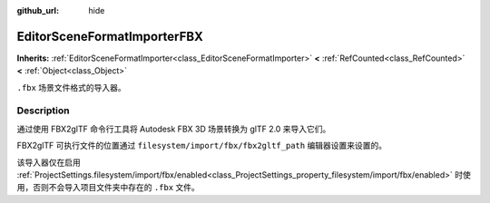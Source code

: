 :github_url: hide

.. DO NOT EDIT THIS FILE!!!
.. Generated automatically from Godot engine sources.
.. Generator: https://github.com/godotengine/godot/tree/master/doc/tools/make_rst.py.
.. XML source: https://github.com/godotengine/godot/tree/master/modules/gltf/doc_classes/EditorSceneFormatImporterFBX.xml.

.. _class_EditorSceneFormatImporterFBX:

EditorSceneFormatImporterFBX
============================

**Inherits:** :ref:`EditorSceneFormatImporter<class_EditorSceneFormatImporter>` **<** :ref:`RefCounted<class_RefCounted>` **<** :ref:`Object<class_Object>`

``.fbx`` 场景文件格式的导入器。

.. rst-class:: classref-introduction-group

Description
-----------

通过使用 FBX2glTF 命令行工具将 Autodesk FBX 3D 场景转换为 glTF 2.0 来导入它们。

FBX2glTF 可执行文件的位置通过 ``filesystem/import/fbx/fbx2gltf_path`` 编辑器设置来设置的。

该导入器仅在启用 :ref:`ProjectSettings.filesystem/import/fbx/enabled<class_ProjectSettings_property_filesystem/import/fbx/enabled>` 时使用，否则不会导入项目文件夹中存在的 ``.fbx`` 文件。

.. |virtual| replace:: :abbr:`virtual (This method should typically be overridden by the user to have any effect.)`
.. |const| replace:: :abbr:`const (This method has no side effects. It doesn't modify any of the instance's member variables.)`
.. |vararg| replace:: :abbr:`vararg (This method accepts any number of arguments after the ones described here.)`
.. |constructor| replace:: :abbr:`constructor (This method is used to construct a type.)`
.. |static| replace:: :abbr:`static (This method doesn't need an instance to be called, so it can be called directly using the class name.)`
.. |operator| replace:: :abbr:`operator (This method describes a valid operator to use with this type as left-hand operand.)`
.. |bitfield| replace:: :abbr:`BitField (This value is an integer composed as a bitmask of the following flags.)`
